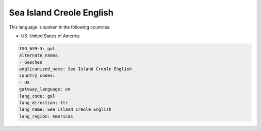 .. _gul:

Sea Island Creole English
=========================

This language is spoken in the following countries:

* US: United States of America

.. code-block:: yaml

    ISO_639-3: gul
    alternate_names:
    - Geechee
    anglicanized_name: Sea Island Creole English
    country_codes:
    - US
    gateway_language: en
    lang_code: gul
    lang_direction: ltr
    lang_name: Sea Island Creole English
    lang_region: Americas
    
